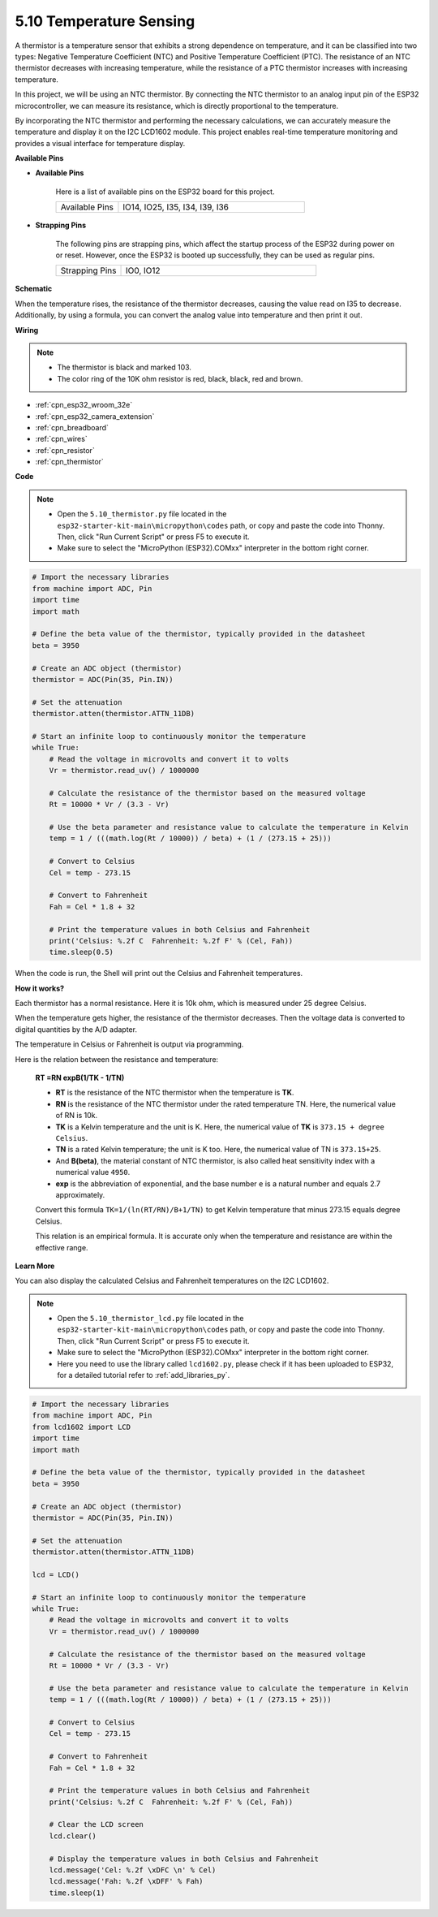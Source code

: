 .. _py_thermistor:


5.10 Temperature Sensing
===========================

A thermistor is a temperature sensor that exhibits a strong dependence on temperature, and it can be classified into two types: Negative Temperature Coefficient (NTC) and Positive Temperature Coefficient (PTC). The resistance of an NTC thermistor decreases with increasing temperature, while the resistance of a PTC thermistor increases with increasing temperature.

In this project, we will be using an NTC thermistor. By connecting the NTC thermistor to an analog input pin of the ESP32 microcontroller, we can measure its resistance, which is directly proportional to the temperature.

By incorporating the NTC thermistor and performing the necessary calculations, we can accurately measure the temperature and display it on the I2C LCD1602 module. This project enables real-time temperature monitoring and provides a visual interface for temperature display.

**Available Pins**

* **Available Pins**

    Here is a list of available pins on the ESP32 board for this project.

    .. list-table::
        :widths: 5 15

        *   - Available Pins
            - IO14, IO25, I35, I34, I39, I36


* **Strapping Pins**

    The following pins are strapping pins, which affect the startup process of the ESP32 during power on or reset. However, once the ESP32 is booted up successfully, they can be used as regular pins.

    .. list-table::
        :widths: 5 15

        *   - Strapping Pins
            - IO0, IO12


**Schematic**

.. image:: ../../img/circuit/circuit_5.10_thermistor.png

When the temperature rises, the resistance of the thermistor decreases, causing the value read on I35 to decrease. Additionally, by using a formula, you can convert the analog value into temperature and then print it out.

**Wiring**

.. image:: ../../img/wiring/5.10_thermistor_bb.png


.. note::
    * The thermistor is black and marked 103.
    * The color ring of the 10K ohm resistor is red, black, black, red and brown.

* :ref:`cpn_esp32_wroom_32e`
* :ref:`cpn_esp32_camera_extension`
* :ref:`cpn_breadboard`
* :ref:`cpn_wires`
* :ref:`cpn_resistor`
* :ref:`cpn_thermistor`

**Code**

.. note::

    * Open the ``5.10_thermistor.py`` file located in the ``esp32-starter-kit-main\micropython\codes`` path, or copy and paste the code into Thonny. Then, click "Run Current Script" or press F5 to execute it.
    * Make sure to select the "MicroPython (ESP32).COMxx" interpreter in the bottom right corner. 




.. code-block:: python

    # Import the necessary libraries
    from machine import ADC, Pin
    import time
    import math

    # Define the beta value of the thermistor, typically provided in the datasheet
    beta = 3950

    # Create an ADC object (thermistor)
    thermistor = ADC(Pin(35, Pin.IN))

    # Set the attenuation
    thermistor.atten(thermistor.ATTN_11DB)

    # Start an infinite loop to continuously monitor the temperature
    while True:
        # Read the voltage in microvolts and convert it to volts
        Vr = thermistor.read_uv() / 1000000

        # Calculate the resistance of the thermistor based on the measured voltage
        Rt = 10000 * Vr / (3.3 - Vr)

        # Use the beta parameter and resistance value to calculate the temperature in Kelvin
        temp = 1 / (((math.log(Rt / 10000)) / beta) + (1 / (273.15 + 25)))

        # Convert to Celsius
        Cel = temp - 273.15

        # Convert to Fahrenheit
        Fah = Cel * 1.8 + 32

        # Print the temperature values in both Celsius and Fahrenheit
        print('Celsius: %.2f C  Fahrenheit: %.2f F' % (Cel, Fah))
        time.sleep(0.5)

When the code is run, the Shell will print out the Celsius and Fahrenheit temperatures.

**How it works?**

Each thermistor has a normal resistance. Here it is 10k ohm, which is measured under 25 degree Celsius. 

When the temperature gets higher, the resistance of the thermistor decreases. Then the voltage data is converted to digital quantities by the A/D adapter. 

The temperature in Celsius or Fahrenheit is output via programming. 

Here is the relation between the resistance and temperature: 

    **RT =RN expB(1/TK - 1/TN)** 

    * **RT** is the resistance of the NTC thermistor when the temperature is **TK**. 
    * **RN** is the resistance of the NTC thermistor under the rated temperature TN. Here, the numerical value of RN is 10k. 
    * **TK** is a Kelvin temperature and the unit is K. Here, the numerical value of **TK** is ``373.15 + degree Celsius``. 
    * **TN** is a rated Kelvin temperature; the unit is K too. Here, the numerical value of TN is ``373.15+25``.
    * And **B(beta)**, the material constant of NTC thermistor, is also called heat sensitivity index with a numerical value ``4950``. 
    * **exp** is the abbreviation of exponential, and the base number ``e`` is a natural number and equals 2.7 approximately. 

    Convert this formula ``TK=1/(ln(RT/RN)/B+1/TN)`` to get Kelvin temperature that minus 273.15 equals degree Celsius. 

    This relation is an empirical formula. It is accurate only when the temperature and resistance are within the effective range.


**Learn More**

You can also display the calculated Celsius and Fahrenheit temperatures on the I2C LCD1602.

.. image:: ../../img/wiring/5.10_thermistor_lcd_bb.png

.. note::

    * Open the ``5.10_thermistor_lcd.py`` file located in the ``esp32-starter-kit-main\micropython\codes`` path, or copy and paste the code into Thonny. Then, click "Run Current Script" or press F5 to execute it.
    * Make sure to select the "MicroPython (ESP32).COMxx" interpreter in the bottom right corner. 

    * Here you need to use the library called ``lcd1602.py``, please check if it has been uploaded to ESP32, for a detailed tutorial refer to :ref:`add_libraries_py`.


.. code-block:: python

    # Import the necessary libraries
    from machine import ADC, Pin
    from lcd1602 import LCD
    import time
    import math

    # Define the beta value of the thermistor, typically provided in the datasheet
    beta = 3950

    # Create an ADC object (thermistor)
    thermistor = ADC(Pin(35, Pin.IN))

    # Set the attenuation
    thermistor.atten(thermistor.ATTN_11DB)

    lcd = LCD()

    # Start an infinite loop to continuously monitor the temperature
    while True:
        # Read the voltage in microvolts and convert it to volts
        Vr = thermistor.read_uv() / 1000000

        # Calculate the resistance of the thermistor based on the measured voltage
        Rt = 10000 * Vr / (3.3 - Vr)

        # Use the beta parameter and resistance value to calculate the temperature in Kelvin
        temp = 1 / (((math.log(Rt / 10000)) / beta) + (1 / (273.15 + 25)))

        # Convert to Celsius
        Cel = temp - 273.15

        # Convert to Fahrenheit
        Fah = Cel * 1.8 + 32

        # Print the temperature values in both Celsius and Fahrenheit
        print('Celsius: %.2f C  Fahrenheit: %.2f F' % (Cel, Fah))

        # Clear the LCD screen
        lcd.clear()
        
        # Display the temperature values in both Celsius and Fahrenheit
        lcd.message('Cel: %.2f \xDFC \n' % Cel)
        lcd.message('Fah: %.2f \xDFF' % Fah)
        time.sleep(1)


